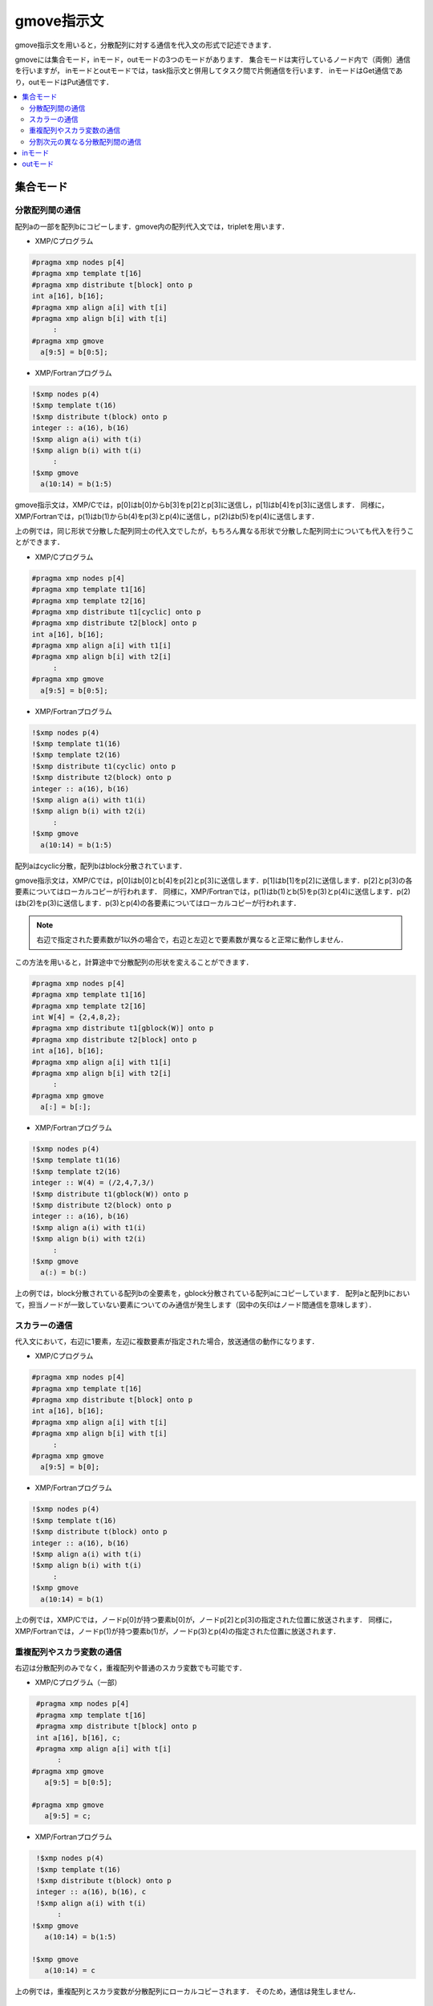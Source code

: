 =================================
gmove指示文
=================================

gmove指示文を用いると，分散配列に対する通信を代入文の形式で記述できます．

gmoveには集合モード，inモード，outモードの3つのモードがあります．
集合モードは実行しているノード内で（両側）通信を行いますが，
inモードとoutモードでは，task指示文と併用してタスク間で片側通信を行います．
inモードはGet通信であり，outモードはPut通信です．

.. contents::
   :local:
   :depth: 2

集合モード
------------------

分散配列間の通信
^^^^^^^^^^^^^^^^^^^
配列aの一部を配列bにコピーします．gmove内の配列代入文では，tripletを用います．

* XMP/Cプログラム

.. code-block:: C

    #pragma xmp nodes p[4]
    #pragma xmp template t[16]
    #pragma xmp distribute t[block] onto p
    int a[16], b[16];
    #pragma xmp align a[i] with t[i]
    #pragma xmp align b[i] with t[i]
         :
    #pragma xmp gmove
      a[9:5] = b[0:5];

* XMP/Fortranプログラム

.. code-block:: Fortran

    !$xmp nodes p(4)
    !$xmp template t(16)
    !$xmp distribute t(block) onto p
    integer :: a(16), b(16)
    !$xmp align a(i) with t(i)
    !$xmp align b(i) with t(i)
         :
    !$xmp gmove
      a(10:14) = b(1:5)

.. image:: ../img/gmove/gmove.png

gmove指示文は，XMP/Cでは，p[0]はb[0]からb[3]をp[2]とp[3]に送信し，p[1]はb[4]をp[3]に送信します．
同様に，XMP/Fortranでは，p(1)はb(1)からb(4)をp(3)とp(4)に送信し，p(2)はb(5)をp(4)に送信します．

上の例では，同じ形状で分散した配列同士の代入文でしたが，もちろん異なる形状で分散した配列同士についても代入を行うことができます．

* XMP/Cプログラム

.. code-block:: C

    #pragma xmp nodes p[4]
    #pragma xmp template t1[16]
    #pragma xmp template t2[16]
    #pragma xmp distribute t1[cyclic] onto p
    #pragma xmp distribute t2[block] onto p
    int a[16], b[16];
    #pragma xmp align a[i] with t1[i]
    #pragma xmp align b[i] with t2[i]
         :
    #pragma xmp gmove
      a[9:5] = b[0:5];

* XMP/Fortranプログラム

.. code-block:: Fortran

    !$xmp nodes p(4)
    !$xmp template t1(16)
    !$xmp template t2(16)
    !$xmp distribute t1(cyclic) onto p
    !$xmp distribute t2(block) onto p
    integer :: a(16), b(16)
    !$xmp align a(i) with t1(i)
    !$xmp align b(i) with t2(i)
         :
    !$xmp gmove
      a(10:14) = b(1:5)

.. image:: ../img/gmove/gmove_cyclic.png

配列aはcyclic分散，配列bはblock分散されています．

gmove指示文は，XMP/Cでは，p[0]はb[0]とb[4]をp[2]とp[3]に送信します．p[1]はb[1]をp[2]に送信します．p[2]とp[3]の各要素についてはローカルコピーが行われます．
同様に，XMP/Fortranでは，p(1)はb(1)とb(5)をp(3)とp(4)に送信します．p(2)はb(2)をp(3)に送信します．p(3)とp(4)の各要素についてはローカルコピーが行われます．

.. note::
   
   右辺で指定された要素数が1以外の場合で，右辺と左辺とで要素数が異なると正常に動作しません．

この方法を用いると，計算途中で分散配列の形状を変えることができます．

.. code-block:: C

    #pragma xmp nodes p[4]
    #pragma xmp template t1[16]
    #pragma xmp template t2[16]
    int W[4] = {2,4,8,2};
    #pragma xmp distribute t1[gblock(W)] onto p
    #pragma xmp distribute t2[block] onto p
    int a[16], b[16];
    #pragma xmp align a[i] with t1[i]
    #pragma xmp align b[i] with t2[i]
         :
    #pragma xmp gmove
      a[:] = b[:];

* XMP/Fortranプログラム

.. code-block:: Fortran

    !$xmp nodes p(4)
    !$xmp template t1(16)
    !$xmp template t2(16)
    integer :: W(4) = (/2,4,7,3/)
    !$xmp distribute t1(gblock(W)) onto p
    !$xmp distribute t2(block) onto p
    integer :: a(16), b(16)
    !$xmp align a(i) with t1(i)
    !$xmp align b(i) with t2(i)
         :
    !$xmp gmove
      a(:) = b(:)

.. image:: ../img/gmove/gmove_change.png

上の例では，block分散されている配列bの全要素を，gblock分散されている配列aにコピーしています．
配列aと配列bにおいて，担当ノードが一致していない要素についてのみ通信が発生します（図中の矢印はノード間通信を意味します）．

スカラーの通信
^^^^^^^^^^^^^^^
代入文において，右辺に1要素，左辺に複数要素が指定された場合，放送通信の動作になります．

* XMP/Cプログラム

.. code-block:: C

    #pragma xmp nodes p[4]
    #pragma xmp template t[16]
    #pragma xmp distribute t[block] onto p
    int a[16], b[16];
    #pragma xmp align a[i] with t[i]
    #pragma xmp align b[i] with t[i]
         :
    #pragma xmp gmove
      a[9:5] = b[0];

* XMP/Fortranプログラム

.. code-block:: Fortran

    !$xmp nodes p(4)
    !$xmp template t(16)
    !$xmp distribute t(block) onto p
    integer :: a(16), b(16)
    !$xmp align a(i) with t(i)
    !$xmp align b(i) with t(i)
         :
    !$xmp gmove
      a(10:14) = b(1)

.. image:: ../img/gmove/gmove_one_element.png

上の例では，XMP/Cでは，ノードp[0]が持つ要素b[0]が，ノードp[2]とp[3]の指定された位置に放送されます．
同様に，XMP/Fortranでは，ノードp(1)が持つ要素b(1)が，ノードp(3)とp(4)の指定された位置に放送されます．

重複配列やスカラ変数の通信
^^^^^^^^^^^^^^^^^^^^^^^^^^^^^^
右辺は分散配列のみでなく，重複配列や普通のスカラ変数でも可能です．

* XMP/Cプログラム（一部）

.. code-block:: C

    #pragma xmp nodes p[4]
    #pragma xmp template t[16]
    #pragma xmp distribute t[block] onto p
    int a[16], b[16], c;
    #pragma xmp align a[i] with t[i]
         :
   #pragma xmp gmove
      a[9:5] = b[0:5];

   #pragma xmp gmove
      a[9:5] = c;

* XMP/Fortranプログラム

.. code-block:: Fortran

    !$xmp nodes p(4)
    !$xmp template t(16)
    !$xmp distribute t(block) onto p
    integer :: a(16), b(16), c
    !$xmp align a(i) with t(i)
         :
   !$xmp gmove
      a(10:14) = b(1:5)

   !$xmp gmove
      a(10:14) = c

上の例では，重複配列とスカラ変数が分散配列にローカルコピーされます．
そのため，通信は発生しません．

分割次元の異なる分散配列間の通信
^^^^^^^^^^^^^^^^^^^^^^^^^^^^^^^^^^

* XMP/Cプログラム

.. code-block:: C

    #pragma xmp nodes p[4]
    #pragma xmp template t1[8]
    #pragma xmp template t2[16]
    #pragma xmp distribute t1[block] onto p
    #pragma xmp distribute t2[block] onto p
    int a[8][16], b[8][16];
    #pragma xmp align a[i][*] with t1[i]
    #pragma xmp align b[*][i] with t2[i]
         :
    #pragma xmp gmove
      a[0][:] = b[0][:];

* XMP/Fortranプログラム

.. code-block:: Fortran

    !$xmp nodes p(4)
    !$xmp template t1(8)
    !$xmp template t2(16)
    !$xmp distribute t1(block) onto p
    !$xmp distribute t2(block) onto p
    integer :: a(16,8), b(8,16)
    !$xmp align a(*,i) with t1(i)
    !$xmp align b(i,*) with t2(i)
         :
    #pragma xmp gmove
      a(:,1) = b(:,1)

.. image:: ../img/gmove/gmove_different.png

上の例では，XMP/Cでは，p[0]が持っているb[0][0:2]，p[1]が持っているb[0][2:2]，p[2]が持っているb[0][4:2]，p[3]が持っているb[0][6:2]が，p[0]のa[0][:]にコピーされます．
同様に，XMP/Fortranでは，p(1)が持っているb(1:2,1)，p(2)が持っているb(3:4,1)，p(3)が持っているb(5:6,1)，p(4)が持っているb(7:8,1)が，p(1)のa(:,1)にコピーされます．


inモード
---------
gmove指示文にin節をつけることで，inモードとして動作します．

* XMP/Cプログラム

.. code-block:: C

   #pragma xmp nodes p[4]
   #pragma xmp template t[4]
   #pragma xmp distribute t[block] onto p
   double a[4], b[4];
   #pragma xmp align a[i] with t[i]
   #pragma xmp align b[i] with t[i]
      :
   #pragma xmp task on p[0:2]
   #pragma xmp gmove in
     a[0:2] = b[2:2]
   #pragma xmp end task

* XMP/Fortranプログラム

.. code-block:: Fortran

   !$xmp nodes p(4)
   !$xmp template t(4)
   !$xmp distribute t(block) onto p
   real :: a(4), b(4)
   !$xmp align a(i) with t(i)
   !$xmp align b(i) with t(i)
      :
   !$xmp task on p(1:2)
   !$xmp gmove in
     a(1:2) = b(3:4)
   !$xmp end task

上の例では，まずtask指示文は，4ノードのノード集合を前半と後半の2ノードずつに分けています．
inモードのgmove指示文では，後半のノードが持っている配列を，前半のノードが持っている配列に対するGet通信を実行しています．

.. image:: ../img/gmove/gmove_in.png

outモード
-----------
gmove指示文にin節をつけることで，outモードとして動作します．

* XMP/Cプログラム

.. code-block:: C

   #pragma xmp nodes p[4]
   #pragma xmp template t[4]
   #pragma xmp distribute t[block] onto p
   double a[4], b[4];
   #pragma xmp align a[i] with t[i]
   #pragma xmp align b[i] with t[i]
      :
   #pragma xmp task on p[0:2]
   #pragma xmp gmove out
     b[2:2] = a[0:2]
   #pragma xmp end task

* XMP/Fortranプログラム

.. code-block:: Fortran

   !$xmp nodes p(4)
   !$xmp template t(4)
   !$xmp distribute t(block) onto p
   real :: a(4), b(4)
   !$xmp align a(i) with t(i)
   !$xmp align b(i) with t(i)
      :
   !$xmp task on p(1:2)
   !$xmp gmove out
     b(3:4) = a(1:2)
   !$xmp end task

上の例は，inモードの代入文を逆にしただけです．
outモードのgmove指示文では，前半のノードが持っている配列を後半のノードが持っている配列に対するPut通信を実行しています．

.. image:: ../img/gmove/gmove_out.png
